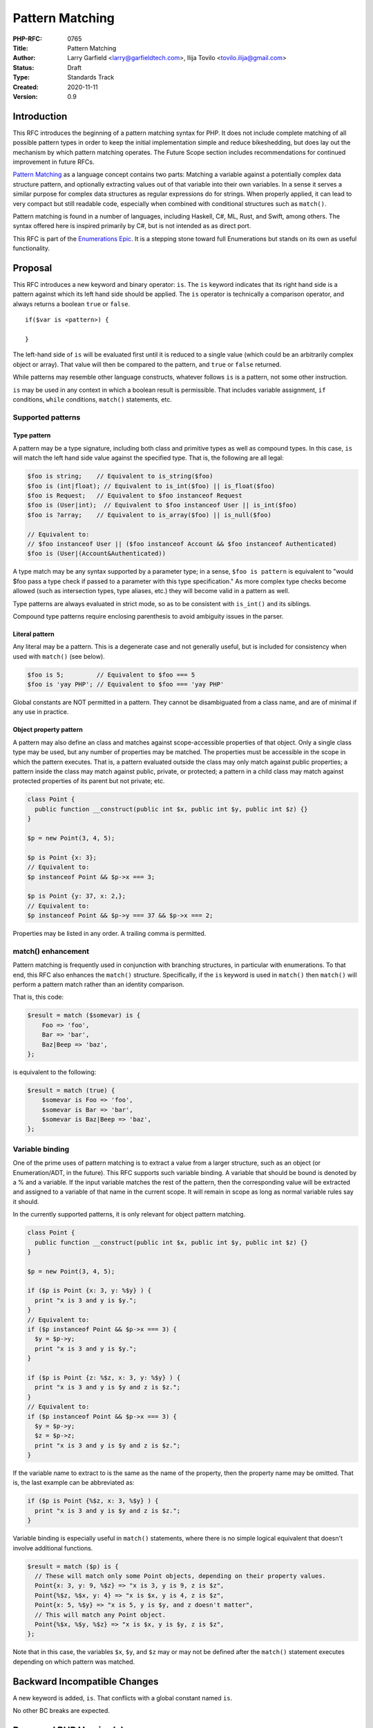 Pattern Matching
================

:PHP-RFC: 0765
:Title: Pattern Matching
:Author: Larry Garfield <larry@garfieldtech.com>, Ilija Tovilo <tovilo.ilija@gmail.com>
:Status: Draft
:Type: Standards Track
:Created: 2020-11-11
:Version: 0.9

Introduction
------------

This RFC introduces the beginning of a pattern matching syntax for PHP.
It does not include complete matching of all possible pattern types in
order to keep the initial implementation simple and reduce bikeshedding,
but does lay out the mechanism by which pattern matching operates. The
Future Scope section includes recommendations for continued improvement
in future RFCs.

`Pattern Matching <https://en.wikipedia.org/wiki/Pattern_matching>`__ as
a language concept contains two parts: Matching a variable against a
potentially complex data structure pattern, and optionally extracting
values out of that variable into their own variables. In a sense it
serves a similar purpose for complex data structures as regular
expressions do for strings. When properly applied, it can lead to very
compact but still readable code, especially when combined with
conditional structures such as ``match()``.

Pattern matching is found in a number of languages, including Haskell,
C#, ML, Rust, and Swift, among others. The syntax offered here is
inspired primarily by C#, but is not intended as as direct port.

This RFC is part of the `Enumerations
Epic </rfc/enumerations_and_adts>`__. It is a stepping stone toward full
Enumerations but stands on its own as useful functionality.

Proposal
--------

This RFC introduces a new keyword and binary operator: ``is``. The
``is`` keyword indicates that its right hand side is a pattern against
which its left hand side should be applied. The ``is`` operator is
technically a comparison operator, and always returns a boolean ``true``
or ``false``.

::

   if($var is <pattern>) {

   }

The left-hand side of ``is`` will be evaluated first until it is reduced
to a single value (which could be an arbitrarily complex object or
array). That value will then be compared to the pattern, and ``true`` or
``false`` returned.

While patterns may resemble other language constructs, whatever follows
``is`` is a pattern, not some other instruction.

``is`` may be used in any context in which a boolean result is
permissible. That includes variable assignment, ``if`` conditions,
``while`` conditions, ``match()`` statements, etc.

Supported patterns
~~~~~~~~~~~~~~~~~~

Type pattern
^^^^^^^^^^^^

A pattern may be a type signature, including both class and primitive
types as well as compound types. In this case, ``is`` will match the
left hand side value against the specified type. That is, the following
are all legal:

.. code:: php

   $foo is string;    // Equivalent to is_string($foo)
   $foo is (int|float); // Equivalent to is_int($foo) || is_float($foo)
   $foo is Request;   // Equivalent to $foo instanceof Request
   $foo is (User|int);  // Equivalent to $foo instanceof User || is_int($foo)
   $foo is ?array;    // Equivalent to is_array($foo) || is_null($foo)

   // Equivalent to:
   // $foo instanceof User || ($foo instanceof Account && $foo instanceof Authenticated)
   $foo is (User|(Account&Authenticated))

A type match may be any syntax supported by a parameter type; in a
sense, ``$foo is pattern`` is equivalent to "would $foo pass a type
check if passed to a parameter with this type specification." As more
complex type checks become allowed (such as intersection types, type
aliases, etc.) they will become valid in a pattern as well.

Type patterns are always evaluated in strict mode, so as to be
consistent with ``is_int()`` and its siblings.

Compound type patterns require enclosing parenthesis to avoid ambiguity
issues in the parser.

Literal pattern
^^^^^^^^^^^^^^^

Any literal may be a pattern. This is a degenerate case and not
generally useful, but is included for consistency when used with
``match()`` (see below).

.. code:: php

   $foo is 5;         // Equivalent to $foo === 5
   $foo is 'yay PHP'; // Equivalent to $foo === 'yay PHP'

Global constants are NOT permitted in a pattern. They cannot be
disambiguated from a class name, and are of minimal if any use in
practice.

Object property pattern
^^^^^^^^^^^^^^^^^^^^^^^

A pattern may also define an class and matches against scope-accessible
properties of that object. Only a single class type may be used, but any
number of properties may be matched. The properties must be accessible
in the scope in which the pattern executes. That is, a pattern evaluated
outside the class may only match against public properties; a pattern
inside the class may match against public, private, or protected; a
pattern in a child class may match against protected properties of its
parent but not private; etc.

.. code:: php


   class Point {
     public function __construct(public int $x, public int $y, public int $z) {}
   }

   $p = new Point(3, 4, 5);

   $p is Point {x: 3};
   // Equivalent to:
   $p instanceof Point && $p->x === 3;

   $p is Point {y: 37, x: 2,};
   // Equivalent to:
   $p instanceof Point && $p->y === 37 && $p->x === 2;

Properties may be listed in any order. A trailing comma is permitted.

match() enhancement
~~~~~~~~~~~~~~~~~~~

Pattern matching is frequently used in conjunction with branching
structures, in particular with enumerations. To that end, this RFC also
enhances the ``match()`` structure. Specifically, if the ``is`` keyword
is used in ``match()`` then ``match()`` will perform a pattern match
rather than an identity comparison.

That is, this code:

.. code:: php

   $result = match ($somevar) is {
       Foo => 'foo',
       Bar => 'bar',
       Baz|Beep => 'baz',
   };

is equivalent to the following:

.. code:: php

   $result = match (true) {
       $somevar is Foo => 'foo',
       $somevar is Bar => 'bar',
       $somevar is Baz|Beep => 'baz',
   };

Variable binding
~~~~~~~~~~~~~~~~

One of the prime uses of pattern matching is to extract a value from a
larger structure, such as an object (or Enumeration/ADT, in the future).
This RFC supports such variable binding. A variable that should be bound
is denoted by a % and a variable. If the input variable matches the rest
of the pattern, then the corresponding value will be extracted and
assigned to a variable of that name in the current scope. It will remain
in scope as long as normal variable rules say it should.

In the currently supported patterns, it is only relevant for object
pattern matching.

.. code:: php

   class Point {
     public function __construct(public int $x, public int $y, public int $z) {}
   }

   $p = new Point(3, 4, 5);

   if ($p is Point {x: 3, y: %$y} ) {
     print "x is 3 and y is $y.";
   }
   // Equivalent to:
   if ($p instanceof Point && $p->x === 3) {
     $y = $p->y;
     print "x is 3 and y is $y.";
   }

   if ($p is Point {z: %$z, x: 3, y: %$y} ) {
     print "x is 3 and y is $y and z is $z.";
   }
   // Equivalent to:
   if ($p instanceof Point && $p->x === 3) {
     $y = $p->y;
     $z = $p->z;
     print "x is 3 and y is $y and z is $z.";
   }

If the variable name to extract to is the same as the name of the
property, then the property name may be omitted. That is, the last
example can be abbreviated as:

.. code:: php

   if ($p is Point {%$z, x: 3, %$y} ) {
     print "x is 3 and y is $y and z is $z.";
   }

Variable binding is especially useful in ``match()`` statements, where
there is no simple logical equivalent that doesn't involve additional
functions.

.. code:: php

   $result = match ($p) is {
     // These will match only some Point objects, depending on their property values.
     Point{x: 3, y: 9, %$z} => "x is 3, y is 9, z is $z",
     Point{%$z, %$x, y: 4} => "x is $x, y is 4, z is $z",
     Point{x: 5, %$y} => "x is 5, y is $y, and z doesn't matter",
     // This will match any Point object.
     Point{%$x, %$y, %$z} => "x is $x, y is $y, z is $z",
   };

Note that in this case, the variables ``$x``, ``$y``, and ``$z`` may or
may not be defined after the ``match()`` statement executes depending on
which pattern was matched.

Backward Incompatible Changes
-----------------------------

A new keyword is added, ``is``. That conflicts with a global constant
named ``is``.

No other BC breaks are expected.

Proposed PHP Version(s)
-----------------------

PHP 8.next (aka 8.1).

RFC Impact
----------

Open Issues
-----------

Include other patterns in the initial RFC?
~~~~~~~~~~~~~~~~~~~~~~~~~~~~~~~~~~~~~~~~~~

Do any other patterns need to be included in the initial RFC? Are there
any listed in Future Scope that are must-have for the initial release?

.. _variable-binding-1:

Variable binding
~~~~~~~~~~~~~~~~

The % flag for binding is still an open question. It would be necessary
if we want to allow variables to be used in the pattern, but so far we
haven't decided if variables belong in the pattern. Open question for
discussion.

match() "is" placement
~~~~~~~~~~~~~~~~~~~~~~

The authors are split as to how the syntax for pattern matching
``match()`` should work. There are two options:

.. code:: php

   $result = match ($somevar) is {
       Foo => 'foo',
       Bar => 'bar',
       Baz|Beep => 'baz',
   };

.. code:: php

   $result = match ($somevar) {
       is Foo => 'foo',
       is Bar => 'bar',
       is Baz|Beep => 'baz',
   };

The former is shorter, and applies pattern matching to all arms. The
latter is more explicit, and would allow individual arms to be pattern
matched or not depending on the presence of ``is``. Of course, these
options are not mutually exclusive and supporting both would be
possible. We are looking for feedback on this question.

Future Scope
------------

Numerous other, more robust (and complex) patterns can be supported in
the future. This RFC keeps to the MVP implementation and most common
cases. The following additional patterns are possible future additions
for other RFCs. (Please don't bikeshed them here; they are shown as an
example of where pattern matching can extend to in the future.)

Array structure pattern
~~~~~~~~~~~~~~~~~~~~~~~

.. code:: php

   $arr is ['a' => 'A', 'b' => $b];

   // Equivalent to:
   is_array($arr) && $arr['a'] === 'A' && $arr['b'] === $b);

Range pattern
~~~~~~~~~~~~~

.. code:: php

   $foo is 0..=10;

   // Equivalent to:
   $foo >=0 && $anInt <= 10;

   $foo is 0..<10;

   // Equivalent to:
   $foo >=0 && $anInt < 10;

   $foo is >10;

   // Equivalent to:
   $foo > 10;

Boolean pattern combination
~~~~~~~~~~~~~~~~~~~~~~~~~~~

.. code:: php

   $foo is 1 or 2;

   // Equivalent to:
   $foo === 1 || $foo === 2;

   $foo is User or 1..=5;

   // Equivalent to:
   $foo instanceof User || ($foo >= 0 && $foo <= 5);

Regex pattern
~~~~~~~~~~~~~

.. code:: php

   $foo is /^http:\/\/%$domain/

   // Equivalent to:
   $matches = [];
   preg_match('/^http:\/\/%$domain/', $foo, $matches);
   $domain == $matches[0];

Throwing alternative
~~~~~~~~~~~~~~~~~~~~

There may be cases where the desired result is not a boolean but an
error condition. One possible way to address that would be with a second
keyword, ``as``, which behaves the same as ``is`` but throws an Error
rather than returning false.

.. code:: php


   // This either evaluates to true and assigns $username and $password to the matching properties of Foo, OR it evaluates to false.
   $foo is Foo { $username, $password };

   // This either evaluates to true and assigns $username and $password to the matching properties of Foo, OR it throws an Error.
   $foo as Foo { $username, $password };

Whither or not this alternative syntax would be useful in practice is
unclear, so for now it is omitted. It would be a reasonably
straightforward addition in the future, however, if practical experience
suggested it was useful.

Proposed Voting Choices
-----------------------

This is a simple up-or-down vote, requiring 2/3 Yes to pass.

Patches and Tests
-----------------

Links to any external patches and tests go here.

If there is no patch, make it clear who will create a patch, or whether
a volunteer to help with implementation is needed.

Make it clear if the patch is intended to be the final patch, or is just
a prototype.

For changes affecting the core language, you should also provide a patch
for the language specification.

Implementation
--------------

After the project is implemented, this section should contain

#. the version(s) it was merged into
#. a link to the git commit(s)
#. a link to the PHP manual entry for the feature
#. a link to the language specification section (if any)

References
----------

Links to external references, discussions or RFCs

Rejected Features
-----------------

Keep this updated with features that were discussed on the mail lists.

Additional Metadata
-------------------

:Original Authors: Larry Garfield (larry@garfieldtech.com), Ilija Tovilo (tovilo.ilija@gmail.com)
:Slug: pattern-matching
:Wiki URL: https://wiki.php.net/rfc/pattern-matching
